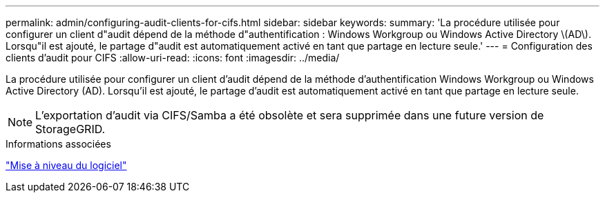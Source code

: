 ---
permalink: admin/configuring-audit-clients-for-cifs.html 
sidebar: sidebar 
keywords:  
summary: 'La procédure utilisée pour configurer un client d"audit dépend de la méthode d"authentification : Windows Workgroup ou Windows Active Directory \(AD\). Lorsqu"il est ajouté, le partage d"audit est automatiquement activé en tant que partage en lecture seule.' 
---
= Configuration des clients d'audit pour CIFS
:allow-uri-read: 
:icons: font
:imagesdir: ../media/


[role="lead"]
La procédure utilisée pour configurer un client d'audit dépend de la méthode d'authentification Windows Workgroup ou Windows Active Directory (AD). Lorsqu'il est ajouté, le partage d'audit est automatiquement activé en tant que partage en lecture seule.


NOTE: L'exportation d'audit via CIFS/Samba a été obsolète et sera supprimée dans une future version de StorageGRID.

.Informations associées
link:../upgrade/index.html["Mise à niveau du logiciel"]
